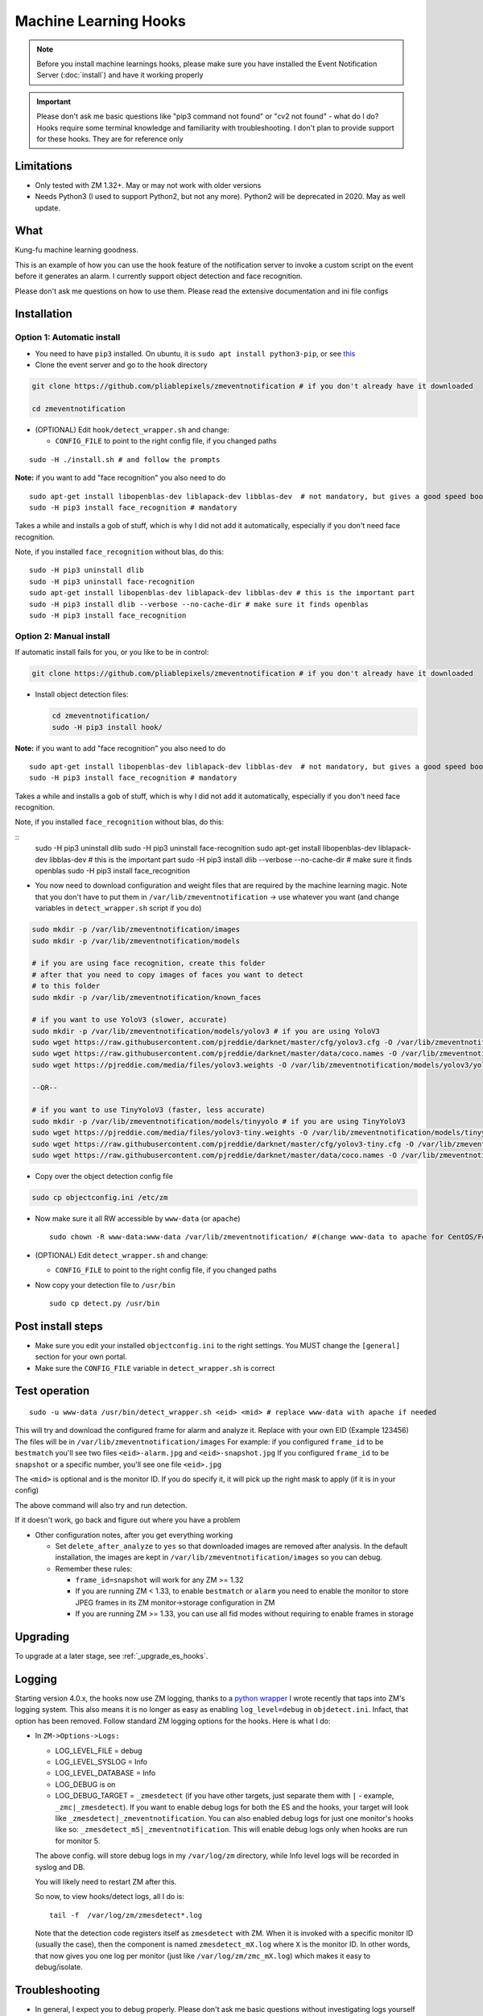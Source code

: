 Machine Learning Hooks
======================

.. note::

        Before you install machine learnings hooks, please make sure you have installed
        the Event Notification Server (:doc:`install`) and have it working properly

.. important::

        Please don't ask me basic questions like "pip3 command not found" or
        "cv2 not found" - what do I do? Hooks require some terminal
        knowledge and familiarity with troubleshooting. I don't plan to
        provide support for these hooks. They are for reference only

Limitations
~~~~~~~~~~~

- Only tested with ZM 1.32+. May or may not work with older versions
- Needs Python3 (I used to support Python2, but not any more). Python2 will be deprecated in 2020. May as well update.

What
~~~~

Kung-fu machine learning goodness.

This is an example of how you can use the ``hook`` feature of the
notification server to invoke a custom script on the event before it
generates an alarm. I currently support object detection and face
recognition.

Please don't ask me questions on how to use them. Please read the
extensive documentation and ini file configs


Installation
~~~~~~~~~~~~

Option 1: Automatic install
^^^^^^^^^^^^^^^^^^^^^^^^^^^

-  You need to have ``pip3`` installed. On ubuntu, it is
   ``sudo apt install python3-pip``, or see
   `this <https://pip.pypa.io/en/stable/installing/>`__
-  Clone the event server and go to the ``hook`` directory

.. code:: bash

    git clone https://github.com/pliablepixels/zmeventnotification # if you don't already have it downloaded

    cd zmeventnotification

-  (OPTIONAL) Edit ``hook/detect_wrapper.sh`` and change:

   -  ``CONFIG_FILE`` to point to the right config file, if you changed
      paths

::

    sudo -H ./install.sh # and follow the prompts

**Note:** if you want to add "face recognition" you also need to do

::

    sudo apt-get install libopenblas-dev liblapack-dev libblas-dev  # not mandatory, but gives a good speed boost!
    sudo -H pip3 install face_recognition # mandatory

Takes a while and installs a gob of stuff, which is why I did not add it
automatically, especially if you don't need face recognition.

Note, if you installed ``face_recognition`` without blas, do this:

::

        sudo -H pip3 uninstall dlib
        sudo -H pip3 uninstall face-recognition
        sudo apt-get install libopenblas-dev liblapack-dev libblas-dev # this is the important part
        sudo -H pip3 install dlib --verbose --no-cache-dir # make sure it finds openblas
        sudo -H pip3 install face_recognition

Option 2: Manual install
^^^^^^^^^^^^^^^^^^^^^^^^

If automatic install fails for you, or you like to be in control:

.. code:: bash

    git clone https://github.com/pliablepixels/zmeventnotification # if you don't already have it downloaded


-  Install object detection files:

   .. code:: bash

       cd zmeventnotification/
       sudo -H pip3 install hook/

**Note:** if you want to add "face recognition" you also need to do

::

    sudo apt-get install libopenblas-dev liblapack-dev libblas-dev  # not mandatory, but gives a good speed boost!
    sudo -H pip3 install face_recognition # mandatory

Takes a while and installs a gob of stuff, which is why I did not add it
automatically, especially if you don't need face recognition.

Note, if you installed ``face_recognition`` without blas, do this:

::
        sudo -H pip3 uninstall dlib
        sudo -H pip3 uninstall face-recognition
        sudo apt-get install libopenblas-dev liblapack-dev libblas-dev # this is the important part
        sudo -H pip3 install dlib --verbose --no-cache-dir # make sure it finds openblas
        sudo -H pip3 install face_recognition


-  You now need to download configuration and weight files that are
   required by the machine learning magic. Note that you don't have to
   put them in ``/var/lib/zmeventnotification`` -> use whatever you want
   (and change variables in ``detect_wrapper.sh`` script if you do)

.. code:: bash

    sudo mkdir -p /var/lib/zmeventnotification/images
    sudo mkdir -p /var/lib/zmeventnotification/models

    # if you are using face recognition, create this folder
    # after that you need to copy images of faces you want to detect
    # to this folder
    sudo mkdir -p /var/lib/zmeventnotification/known_faces

    # if you want to use YoloV3 (slower, accurate)
    sudo mkdir -p /var/lib/zmeventnotification/models/yolov3 # if you are using YoloV3
    sudo wget https://raw.githubusercontent.com/pjreddie/darknet/master/cfg/yolov3.cfg -O /var/lib/zmeventnotification/models/yolov3/yolov3.cfg
    sudo wget https://raw.githubusercontent.com/pjreddie/darknet/master/data/coco.names -O /var/lib/zmeventnotification/models/yolov3/yolov3_classes.txt
    sudo wget https://pjreddie.com/media/files/yolov3.weights -O /var/lib/zmeventnotification/models/yolov3/yolov3.weights

    --OR--

    # if you want to use TinyYoloV3 (faster, less accurate)
    sudo mkdir -p /var/lib/zmeventnotification/models/tinyyolo # if you are using TinyYoloV3
    sudo wget https://pjreddie.com/media/files/yolov3-tiny.weights -O /var/lib/zmeventnotification/models/tinyyolo/yolov3-tiny.weights
    sudo wget https://raw.githubusercontent.com/pjreddie/darknet/master/cfg/yolov3-tiny.cfg -O /var/lib/zmeventnotification/models/tinyyolo/yolov3-tiny.cfg
    sudo wget https://raw.githubusercontent.com/pjreddie/darknet/master/data/coco.names -O /var/lib/zmeventnotification/models/tinyyolo/yolov3-tiny.txt

-  Copy over the object detection config file

.. code:: bash

    sudo cp objectconfig.ini /etc/zm

-  Now make sure it all RW accessible by ``www-data`` (or ``apache``)

   ::

       sudo chown -R www-data:www-data /var/lib/zmeventnotification/ #(change www-data to apache for CentOS/Fedora)

-  (OPTIONAL) Edit ``detect_wrapper.sh`` and change:

   -  ``CONFIG_FILE`` to point to the right config file, if you changed
      paths

-  Now copy your detection file to ``/usr/bin``

   ::

       sudo cp detect.py /usr/bin

Post install steps
~~~~~~~~~~~~~~~~~~

-  Make sure you edit your installed ``objectconfig.ini`` to the right
   settings. You MUST change the ``[general]`` section for your own
   portal.
-  Make sure the ``CONFIG_FILE`` variable in ``detect_wrapper.sh`` is
   correct

Test operation
~~~~~~~~~~~~~~

::

    sudo -u www-data /usr/bin/detect_wrapper.sh <eid> <mid> # replace www-data with apache if needed

This will try and download the configured frame for alarm and analyze
it. Replace with your own EID (Example 123456) The files will be in
``/var/lib/zmeventnotification/images`` For example: if you configured
``frame_id`` to be ``bestmatch`` you'll see two files
``<eid>-alarm.jpg`` and ``<eid>-snapshot.jpg`` If you configured
``frame_id`` to be ``snapshot`` or a specific number, you'll see one
file ``<eid>.jpg``

The ``<mid>`` is optional and is the monitor ID. If you do specify it,
it will pick up the right mask to apply (if it is in your config)

The above command will also try and run detection.

If it doesn't work, go back and figure out where you have a problem

-  Other configuration notes, after you get everything working

   -  Set ``delete_after_analyze`` to ``yes`` so that downloaded images
      are removed after analysis. In the default installation, the
      images are kept in ``/var/lib/zmeventnotification/images`` so you
      can debug.
   -  Remember these rules:

      -  ``frame_id=snapshot`` will work for any ZM >= 1.32
      -  If you are running ZM < 1.33, to enable ``bestmatch`` or
         ``alarm`` you need to enable the monitor to store JPEG frames
         in its ZM monitor->storage configuration in ZM
      -  If you are running ZM >= 1.33, you can use all fid modes
         without requiring to enable frames in storage


Upgrading
~~~~~~~~~
To upgrade at a later stage, see :ref:`_upgrade_es_hooks`.

.. _hooks-logging:

Logging
~~~~~~~~~

Starting version 4.0.x, the hooks now use ZM logging, thanks to a `python wrapper <https://pypi.org/project/pyzmutils/>`__ I wrote recently that taps into ZM's logging system. This also means it is no longer as easy as enabling ``log_level=debug`` in ``objdetect.ini``. Infact, that option has been removed. Follow standard ZM logging options for the hooks. Here is what I do:

- In ``ZM->Options->Logs:``

  - LOG_LEVEL_FILE = debug
  - LOG_LEVEL_SYSLOG = Info
  - LOG_LEVEL_DATABASE = Info
  - LOG_DEBUG is on
  - LOG_DEBUG_TARGET = ``_zmesdetect`` (if you have other targets, just separate them with ``|`` - example, ``_zmc|_zmesdetect``). If you want to enable debug logs for both the ES and the hooks, your target will look like ``_zmesdetect|_zmeventnotification``. You can also enabled debug logs for just one monitor's hooks like so: ``_zmesdetect_m5|_zmeventnotification``. This will enable debug logs only when hooks are run for monitor 5.

  The above config. will store debug logs in my ``/var/log/zm`` directory, while Info level logs will be recorded in syslog and DB.

  You will likely need to restart ZM after this.

  So now, to view hooks/detect logs, all I do is:

  ::

    tail -f  /var/log/zm/zmesdetect*.log

  Note that the detection code registers itself as ``zmesdetect`` with ZM. When it is invoked with a specific monitor ID (usually the case), then the component is named ``zmesdetect_mX.log`` where ``X`` is the monitor ID. In other words, that now gives you one log per monitor (just like ``/var/log/zm/zmc_mX.log``) which makes it easy to debug/isolate. 

Troubleshooting
~~~~~~~~~~~~~~~

-  In general, I expect you to debug properly. Please don't ask me basic
   questions without investigating logs yourself
-  Always run ``detect_wrapper.sh`` in manual mode first to make sure it
   works
-  To get debug logs, Make sure your ``LOG_DEBUG`` in ZM Options->Logs is set to on and your ``LOG_DEBUG_TARGET`` option includes ``_zmesdetect`` (or is empty)
-  You can view debug logs for detection by doing ``tail -f  /var/log/zm/zmesdetect*.log``
-  One of the big reasons why object detection fails is because the hook
   is not able to download the image to check. This may be because your
   ZM version is old or other errors. Some common issues:

   -  Make sure your ``objectconfig.ini`` section for ``[general]`` are
      correct (portal, user,admin)
   -  For object detection to work, the hooks expect to download images
      of events using
      ``https://yourportal/zm/?view=image&eid=<eid>&fid=snapshot`` and
      possibly ``https://yourportal/zm/?view=image&eid=<eid>&fid=alarm``
   -  Open up a browser, log into ZM. Open a new tab and type in
      ``https://yourportal/zm/?view=image&eid=<eid>&fid=snapshot`` in
      your browser. Replace ``eid`` with an actual event id. Do you see
      an image? If not, you'll have to fix/update ZM. Please don't ask
      me how. Please post in the ZM forums
   -  Open up a browser, log into ZM. Open a new tab and type in
      ``https://yourportal/zm/?view=image&eid=<eid>&fid=alarm`` in your
      browser. Replace ``eid`` with an actual event id. Do you see an
      image? If not, you'll have to fix/update ZM. Please don't ask me
      how. Please post in the ZM forums

Types of detection
~~~~~~~~~~~~~~~~~~

You can switch detection type by using
``model=<detection_type1>,<detection_type2>,....`` in your
``objectconfig.ini``

Example:

``model=yolo,hog,face`` will run full Yolo, then HOG, then face
recognition.

Note that you can change ``model`` on a per monitor basis too. Read the
comments in ``objectconfig.ini``

If you select yolo, you can add a ``model_type=tiny`` to use tiny YOLO
instead of full yolo weights. Again, please readd the comments in
``objectconfig.ini``

How to use license plate recognition
^^^^^^^^^^^^^^^^^^^^^^^^^^^^^^^^^^^^^

Two ALPR options are provided: 

- `Plate Recognizer <https://platerecognizer.com>`__ . It uses a deep learning model that does a far better job than OpenALPR (based on my tests). The class is abstracted, obviously, so in future I may add local models. For now, you will have to get a license key from them (they have a `free tier <https://platerecognizer.com/pricing/>`__ that allows 2500 lookups per month)
- `OpenALPR <https://www.openalpr.com>`__ . While OpenALPR's detection is not as good as Plate Recognizer, when it does detect, it provides a lot more information (like car make/model/year etc.)

To enable alpr, simple add `alpr` to `models`. You will also have to add your license key to the ``[alpr]`` section of ``objdetect.ini``

This is an example config that uses plate recognizer:

::

  models = yolo,alpr

  [alpr]
  alpr_service=plate_recognizer
  # If you want to host a local SDK https://app.platerecognizer.com/sdk/
  #alpr_url=https://localhost:8080
  # Plate recog replace with your api key
  alpr_key=KEY
  # if yes, then it will log usage statistics of the ALPR service
  platerec_stats=no
  # If you want to specify regions. See http://docs.platerecognizer.com/#regions-supported
  #platerec_regions=['us','cn','kr']
  # minimal confidence for actually detecting a plate
  platerec_min_dscore=0.1
  # minimal confidence for the translated text
  platerec_min_score=0.2


This is an example config that uses OpenALPR:

::

  models = yolo,alpr

  [alpr]
  alpr_service=open_alpr
  alpr_key=SECRET

  # For an explanation of params, see http://doc.openalpr.com/api/?api=cloudapi
  openalpr_recognize_vehicle=1
  openalpr_country=us
  openalpr_state=ca
  # openalpr returns percents, but we convert to between 0 and 1
  openalpr_min_confidence=0.3

Leave ``alpr_use_after_detection_only`` to the default values. 

How license plate recognition will work
''''''''''''''''''''''''''''''''''''''''

- To save on  API calls, the code will only invoke remote APIs if a vehicle is detected
- This also means you MUST specify yolo along with alpr


How to use face recognition
^^^^^^^^^^^^^^^^^^^^^^^^^^^

Face Recognition uses
`this <https://github.com/ageitgey/face_recognition>`__ library. Before
you try and use face recognition, please make sure you did a
``sudo -H pip3 install face_recognition`` The reason this is not
automatically done during setup is that it installs a lot of
dependencies that takes time (including dlib) and not everyone wants it.

.. sidebar:: Face recognition limitations

        Don't expect magic with overhead cameras. This library requires a
        reasonable face orientation (works for front facing, or somewhat side
        facing poses) and does not work for full profiles or completely overhead
        faces. Take a look at the `accuracy
        wiki <https://github.com/ageitgey/face_recognition/wiki/Face-Recognition-Accuracy-Problems>`__
        of this library to know more about its limitations. Also note that I found `cnn` mode is much more accurage than `hog` mode. However, `cnn` comes with a speed and memory tradeoff.

Configuring face recognition
''''''''''''''''''''''''''''

-  Make sure you have images of people you want to recognize in
   ``/var/lib/zmeventnotification/known_faces``
-  Only one image per person
-  For example, you may have the following image setup:

   ::

       /var/lib/zmeventnotification/known_faces
           + david_gilmour.jpg
           + ramanujan.jpg
           + bruce_lee.jpg

-  When face recognition is triggered, it will load each of these files
   and if there are faces in them, will load them and compare them to
   the alarmed image

known faces images
''''''''''''''''''

-  Only put in one image per person
-  Make sure the face is recognizable
-  crop it to around 400 pixels width (doesn't seem to need bigger
   images, but experiment. Larger the image, the larger the memory
   requirements)

Yo, it can't recognize faces
''''''''''''''''''''''''''''

-  Look at debug logs.

   -  If it says "no faces loaded" that means your known images don't
      have recognizable faces
   -  If it says "no faces found" that means your alarmed image doesn't
      have a face that is recognizable
   -  Read comments about ``num_jitters``, ``model``, ``upsample_times``
      in ``objectconfig.ini``

-  Experiment. Read the accuracy wiki link I posted in the previous
   section


Performance comparison
~~~~~~~~~~~~~~~~~~~~~~

DNNs perform very well on a GPU. My ZM server doesn't have a GPU. On a
Intel Xeon 3.16GHz 4Core machine:

With BLAS installed, here are my performance stats:
All tests are with a 600px wide image

- Face Detection with CNN:

::

    [|--> model:face init took: 1.901829s]
    [|--> model:face detection took: 4.218463s] (Fyi, this varies, from 4.x - 6.xs)


- Face Detection with HOG:

::

    [|--> model:face init took: 1.866364s]
    [|--> model:face detection took: 0.263436s]

- YoloV3 object detection (with full yolov3 weights)

::

    [|--> model:yolo init took: 1.9e-05s]
    [|--> model:yolo detection took: 2.487402s]



As always, if you are trying to figure out how this works, do this in 3
steps:


Manually testing if detection is working well
^^^^^^^^^^^^^^^^^^^^^^^^^^^^^^^^^^^^^^^^^^^^^

You can manually invoke the detection module to check if it works ok:

.. code:: bash

    ./sudo -u www-data /usr/bin/detect.py --config /etc/zm/objectconfig.ini  --eventid <eid> --monitorid <mid>

The ``--monitorid <mid>`` is optional and is the monitor ID. If you do
specify it, it will pick up the right mask to apply (if it is in your
config)


**STEP 1: Make sure the scripts(s) work** 

- Run the python script manually to see if it works (refer to sections above on how to run them manually) 
- ``./detect_wrapper.sh <eid> <mid>`` --> make sure it
  downloads a proper image for that eid. Make sure it correctly invokes
  detect.py If not, fix it. (``<mid>`` is optional and is used to apply a
  crop mask if specified) 
- Make sure the ``image_path`` you've chosen in the config file is WRITABLE by www-data (or apache) before you move to step 2

**STEP 2: run zmeventnotification in MANUAL mode** 

- ``sudo zmdc.pl stop zmeventnotification.pl`` 
- change console_logs to yes in ``zmeventnotification.ini``
-  ``sudo -u www-data ./zmeventnotification.pl  --config ./zmeventnotification.ini``
-  Force an alarm, look at logs

**STEP 3: integrate with the actual daemon** 
- You should know how to do this already
